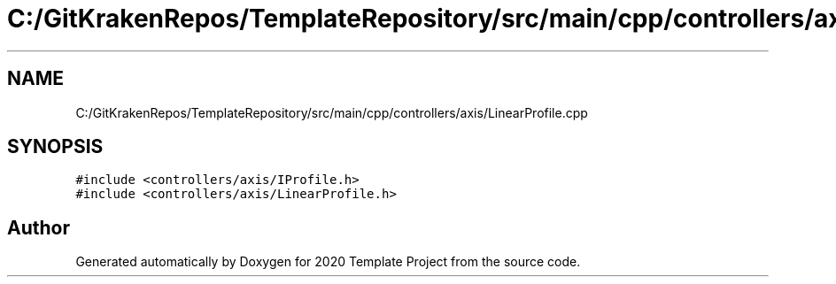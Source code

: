 .TH "C:/GitKrakenRepos/TemplateRepository/src/main/cpp/controllers/axis/LinearProfile.cpp" 3 "Thu Oct 31 2019" "2020 Template Project" \" -*- nroff -*-
.ad l
.nh
.SH NAME
C:/GitKrakenRepos/TemplateRepository/src/main/cpp/controllers/axis/LinearProfile.cpp
.SH SYNOPSIS
.br
.PP
\fC#include <controllers/axis/IProfile\&.h>\fP
.br
\fC#include <controllers/axis/LinearProfile\&.h>\fP
.br

.SH "Author"
.PP 
Generated automatically by Doxygen for 2020 Template Project from the source code\&.

